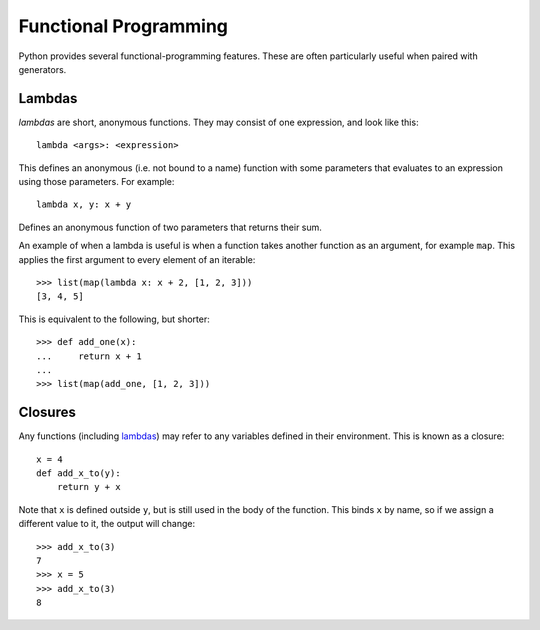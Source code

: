 Functional Programming
======================

Python provides several functional-programming features. These are often
particularly useful when paired with generators.

Lambdas
+++++++

`lambdas` are short, anonymous functions. They may consist of one expression,
and look like this::

  lambda <args>: <expression>

This defines an anonymous (i.e. not bound to a name) function with some
parameters that evaluates to an expression using those parameters. For example::

  lambda x, y: x + y

Defines an anonymous function of two parameters that returns their sum.

An example of when a lambda is useful is when a function takes another function
as an argument, for example ``map``. This applies the first argument to every
element of an iterable::

  >>> list(map(lambda x: x + 2, [1, 2, 3]))
  [3, 4, 5]

This is equivalent to the following, but shorter::

  >>> def add_one(x):
  ...     return x + 1
  ...
  >>> list(map(add_one, [1, 2, 3]))

Closures
++++++++

Any functions (including `lambdas <Lambdas_>`_) may refer to any variables
defined in their environment. This is known as a closure::

  x = 4
  def add_x_to(y):
      return y + x

Note that ``x`` is defined outside ``y``, but is still used in the body of the
function. This binds ``x`` by name, so if we assign a different value to it, the
output will change::

  >>> add_x_to(3)
  7
  >>> x = 5
  >>> add_x_to(3)
  8

.. todo:: nonlocal scope
